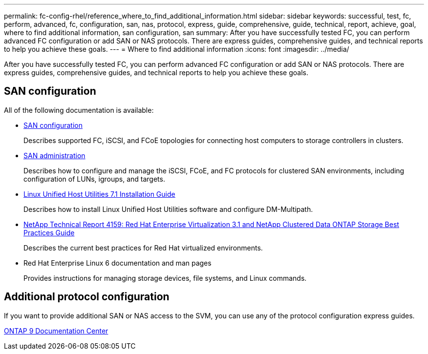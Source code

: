---
permalink: fc-config-rhel/reference_where_to_find_additional_information.html
sidebar: sidebar
keywords: successful, test, fc, perform, advanced, fc, configuration, san, nas, protocol, express, guide, comprehensive, guide, technical, report, achieve, goal, where to find additional information, san configuration, san
summary: After you have successfully tested FC, you can perform advanced FC configuration or add SAN or NAS protocols. There are express guides, comprehensive guides, and technical reports to help you achieve these goals.
---
= Where to find additional information
:icons: font
:imagesdir: ../media/

[.lead]
After you have successfully tested FC, you can perform advanced FC configuration or add SAN or NAS protocols. There are express guides, comprehensive guides, and technical reports to help you achieve these goals.

== SAN configuration

All of the following documentation is available:

* https://docs.netapp.com/us-en/ontap/san-config/index.html[SAN configuration]
+
Describes supported FC, iSCSI, and FCoE topologies for connecting host computers to storage controllers in clusters.

* https://docs.netapp.com/us-en/ontap/san-admin/index.html[SAN administration]
+
Describes how to configure and manage the iSCSI, FCoE, and FC protocols for clustered SAN environments, including configuration of LUNs, igroups, and targets.

* https://library.netapp.com/ecm/ecm_download_file/ECMLP2547936[Linux Unified Host Utilities 7.1 Installation Guide]
+
Describes how to install Linux Unified Host Utilities software and configure DM-Multipath.

* http://www.netapp.com/us/media/tr-4159.pdf[NetApp Technical Report 4159: Red Hat Enterprise Virtualization 3.1 and NetApp Clustered Data ONTAP Storage Best Practices Guide]
+
Describes the current best practices for Red Hat virtualized environments.

* Red Hat Enterprise Linux 6 documentation and man pages
+
Provides instructions for managing storage devices, file systems, and Linux commands.

== Additional protocol configuration

If you want to provide additional SAN or NAS access to the SVM, you can use any of the protocol configuration express guides.

https://docs.netapp.com/ontap-9/index.jsp[ONTAP 9 Documentation Center]
